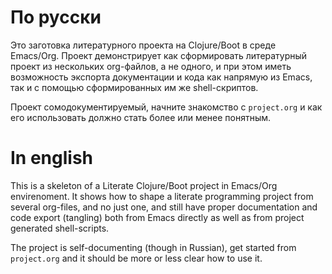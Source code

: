 * По русски 

  Это заготовка литературного проекта на Clojure/Boot в среде Emacs/Org. Проект демонстрирует как сформировать литературный 
  проект из нескольких org-файлов, а не одного, и при этом иметь возможность экспорта документации и кода как напрямую из
  Emacs, так и с помощью сформированных им же shell-скриптов.
  
  Проект сомодокументируемый, начните знакомство с ~project.org~ и как его использовать должно стать более или менее понятным.

* In english

  This is a skeleton of a Literate Clojure/Boot project in Emacs/Org envirenoment. It shows how to shape a literate 
  programming project from several org-files, and no just one, and still have proper documentation and code export (tangling)
  both from Emacs directly as well as from project generated shell-scripts.
  
  The project is self-documenting (though in Russian), get started from ~project.org~ and it should be more or less clear how to use it.
